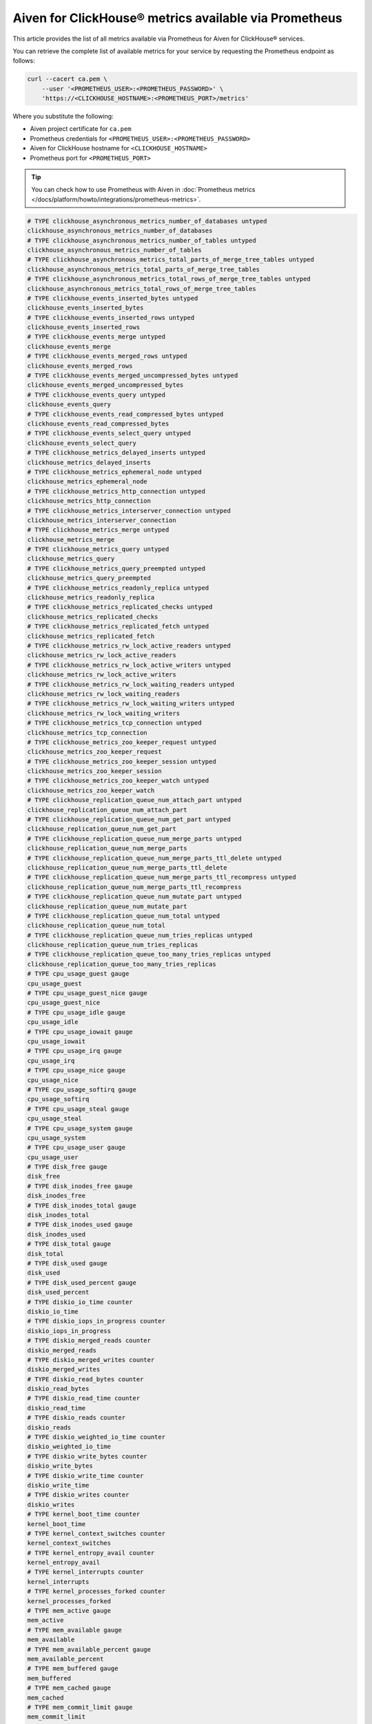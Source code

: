 Aiven for ClickHouse® metrics available via Prometheus
======================================================

This article provides the list of all metrics available via Prometheus for Aiven for ClickHouse® services.

You can retrieve the complete list of available metrics for your service by requesting the Prometheus endpoint as follows:

.. code-block:: bash

    curl --cacert ca.pem \
        --user '<PROMETHEUS_USER>:<PROMETHEUS_PASSWORD>' \
        'https://<CLICKHOUSE_HOSTNAME>:<PROMETHEUS_PORT>/metrics'

Where you substitute the following:

* Aiven project certificate for ``ca.pem``
* Prometheus credentials for ``<PROMETHEUS_USER>:<PROMETHEUS_PASSWORD>``
* Aiven for ClickHouse hostname for ``<CLICKHOUSE_HOSTNAME>``
* Prometheus port for ``<PROMETHEUS_PORT>``

.. Tip::

    You can check how to use Prometheus with Aiven in :doc:`Prometheus metrics </docs/platform/howto/integrations/prometheus-metrics>`.

.. code-block:: shell

   # TYPE clickhouse_asynchronous_metrics_number_of_databases untyped
   clickhouse_asynchronous_metrics_number_of_databases
   # TYPE clickhouse_asynchronous_metrics_number_of_tables untyped
   clickhouse_asynchronous_metrics_number_of_tables
   # TYPE clickhouse_asynchronous_metrics_total_parts_of_merge_tree_tables untyped
   clickhouse_asynchronous_metrics_total_parts_of_merge_tree_tables
   # TYPE clickhouse_asynchronous_metrics_total_rows_of_merge_tree_tables untyped
   clickhouse_asynchronous_metrics_total_rows_of_merge_tree_tables
   # TYPE clickhouse_events_inserted_bytes untyped
   clickhouse_events_inserted_bytes
   # TYPE clickhouse_events_inserted_rows untyped
   clickhouse_events_inserted_rows
   # TYPE clickhouse_events_merge untyped
   clickhouse_events_merge
   # TYPE clickhouse_events_merged_rows untyped
   clickhouse_events_merged_rows
   # TYPE clickhouse_events_merged_uncompressed_bytes untyped
   clickhouse_events_merged_uncompressed_bytes
   # TYPE clickhouse_events_query untyped
   clickhouse_events_query
   # TYPE clickhouse_events_read_compressed_bytes untyped
   clickhouse_events_read_compressed_bytes
   # TYPE clickhouse_events_select_query untyped
   clickhouse_events_select_query
   # TYPE clickhouse_metrics_delayed_inserts untyped
   clickhouse_metrics_delayed_inserts
   # TYPE clickhouse_metrics_ephemeral_node untyped
   clickhouse_metrics_ephemeral_node
   # TYPE clickhouse_metrics_http_connection untyped
   clickhouse_metrics_http_connection
   # TYPE clickhouse_metrics_interserver_connection untyped
   clickhouse_metrics_interserver_connection
   # TYPE clickhouse_metrics_merge untyped
   clickhouse_metrics_merge
   # TYPE clickhouse_metrics_query untyped
   clickhouse_metrics_query
   # TYPE clickhouse_metrics_query_preempted untyped
   clickhouse_metrics_query_preempted
   # TYPE clickhouse_metrics_readonly_replica untyped
   clickhouse_metrics_readonly_replica
   # TYPE clickhouse_metrics_replicated_checks untyped
   clickhouse_metrics_replicated_checks
   # TYPE clickhouse_metrics_replicated_fetch untyped
   clickhouse_metrics_replicated_fetch
   # TYPE clickhouse_metrics_rw_lock_active_readers untyped
   clickhouse_metrics_rw_lock_active_readers
   # TYPE clickhouse_metrics_rw_lock_active_writers untyped
   clickhouse_metrics_rw_lock_active_writers
   # TYPE clickhouse_metrics_rw_lock_waiting_readers untyped
   clickhouse_metrics_rw_lock_waiting_readers
   # TYPE clickhouse_metrics_rw_lock_waiting_writers untyped
   clickhouse_metrics_rw_lock_waiting_writers
   # TYPE clickhouse_metrics_tcp_connection untyped
   clickhouse_metrics_tcp_connection
   # TYPE clickhouse_metrics_zoo_keeper_request untyped
   clickhouse_metrics_zoo_keeper_request
   # TYPE clickhouse_metrics_zoo_keeper_session untyped
   clickhouse_metrics_zoo_keeper_session
   # TYPE clickhouse_metrics_zoo_keeper_watch untyped
   clickhouse_metrics_zoo_keeper_watch
   # TYPE clickhouse_replication_queue_num_attach_part untyped
   clickhouse_replication_queue_num_attach_part
   # TYPE clickhouse_replication_queue_num_get_part untyped
   clickhouse_replication_queue_num_get_part
   # TYPE clickhouse_replication_queue_num_merge_parts untyped
   clickhouse_replication_queue_num_merge_parts
   # TYPE clickhouse_replication_queue_num_merge_parts_ttl_delete untyped
   clickhouse_replication_queue_num_merge_parts_ttl_delete
   # TYPE clickhouse_replication_queue_num_merge_parts_ttl_recompress untyped
   clickhouse_replication_queue_num_merge_parts_ttl_recompress
   # TYPE clickhouse_replication_queue_num_mutate_part untyped
   clickhouse_replication_queue_num_mutate_part
   # TYPE clickhouse_replication_queue_num_total untyped
   clickhouse_replication_queue_num_total
   # TYPE clickhouse_replication_queue_num_tries_replicas untyped
   clickhouse_replication_queue_num_tries_replicas
   # TYPE clickhouse_replication_queue_too_many_tries_replicas untyped
   clickhouse_replication_queue_too_many_tries_replicas
   # TYPE cpu_usage_guest gauge
   cpu_usage_guest
   # TYPE cpu_usage_guest_nice gauge
   cpu_usage_guest_nice
   # TYPE cpu_usage_idle gauge
   cpu_usage_idle
   # TYPE cpu_usage_iowait gauge
   cpu_usage_iowait
   # TYPE cpu_usage_irq gauge
   cpu_usage_irq
   # TYPE cpu_usage_nice gauge
   cpu_usage_nice
   # TYPE cpu_usage_softirq gauge
   cpu_usage_softirq
   # TYPE cpu_usage_steal gauge
   cpu_usage_steal
   # TYPE cpu_usage_system gauge
   cpu_usage_system
   # TYPE cpu_usage_user gauge
   cpu_usage_user
   # TYPE disk_free gauge
   disk_free
   # TYPE disk_inodes_free gauge
   disk_inodes_free
   # TYPE disk_inodes_total gauge
   disk_inodes_total
   # TYPE disk_inodes_used gauge
   disk_inodes_used
   # TYPE disk_total gauge
   disk_total
   # TYPE disk_used gauge
   disk_used
   # TYPE disk_used_percent gauge
   disk_used_percent
   # TYPE diskio_io_time counter
   diskio_io_time
   # TYPE diskio_iops_in_progress counter
   diskio_iops_in_progress
   # TYPE diskio_merged_reads counter
   diskio_merged_reads
   # TYPE diskio_merged_writes counter
   diskio_merged_writes
   # TYPE diskio_read_bytes counter
   diskio_read_bytes
   # TYPE diskio_read_time counter
   diskio_read_time
   # TYPE diskio_reads counter
   diskio_reads
   # TYPE diskio_weighted_io_time counter
   diskio_weighted_io_time
   # TYPE diskio_write_bytes counter
   diskio_write_bytes
   # TYPE diskio_write_time counter
   diskio_write_time
   # TYPE diskio_writes counter
   diskio_writes
   # TYPE kernel_boot_time counter
   kernel_boot_time
   # TYPE kernel_context_switches counter
   kernel_context_switches
   # TYPE kernel_entropy_avail counter
   kernel_entropy_avail
   # TYPE kernel_interrupts counter
   kernel_interrupts
   # TYPE kernel_processes_forked counter
   kernel_processes_forked
   # TYPE mem_active gauge
   mem_active
   # TYPE mem_available gauge
   mem_available
   # TYPE mem_available_percent gauge
   mem_available_percent
   # TYPE mem_buffered gauge
   mem_buffered
   # TYPE mem_cached gauge
   mem_cached
   # TYPE mem_commit_limit gauge
   mem_commit_limit
   # TYPE mem_committed_as gauge
   mem_committed_as
   # TYPE mem_dirty gauge
   mem_dirty
   # TYPE mem_free gauge
   mem_free
   # TYPE mem_high_free gauge
   mem_high_free
   # TYPE mem_high_total gauge
   mem_high_total
   # TYPE mem_huge_page_size gauge
   mem_huge_page_size
   # TYPE mem_huge_pages_free gauge
   mem_huge_pages_free
   # TYPE mem_huge_pages_total gauge
   mem_huge_pages_total
   # TYPE mem_inactive gauge
   mem_inactive
   # TYPE mem_low_free gauge
   mem_low_free
   # TYPE mem_low_total gauge
   mem_low_total
   # TYPE mem_mapped gauge
   mem_mapped
   # TYPE mem_page_tables gauge
   mem_page_tables
   # TYPE mem_shared gauge
   mem_shared
   # TYPE mem_slab gauge
   mem_slab
   # TYPE mem_sreclaimable gauge
   mem_sreclaimable
   # TYPE mem_sunreclaim gauge
   mem_sunreclaim
   # TYPE mem_swap_cached gauge
   mem_swap_cached
   # TYPE mem_swap_free gauge
   mem_swap_free
   # TYPE mem_swap_total gauge
   mem_swap_total
   # TYPE mem_total gauge
   mem_total
   # TYPE mem_used gauge
   mem_used
   # TYPE mem_used_percent gauge
   mem_used_percent
   # TYPE mem_vmalloc_chunk gauge
   mem_vmalloc_chunk
   # TYPE mem_vmalloc_total gauge
   mem_vmalloc_total
   # TYPE mem_vmalloc_used gauge
   mem_vmalloc_used
   # TYPE mem_write_back gauge
   mem_write_back
   # TYPE mem_write_back_tmp gauge
   mem_write_back_tmp
   # TYPE net_bytes_recv counter
   net_bytes_recv
   # TYPE net_bytes_sent counter
   net_bytes_sent
   # TYPE net_drop_in counter
   net_drop_in
   # TYPE net_drop_out counter
   net_drop_out
   # TYPE net_err_in counter
   net_err_in
   # TYPE net_err_out counter
   net_err_out
   # TYPE net_icmp_inaddrmaskreps untyped
   net_icmp_inaddrmaskreps
   # TYPE net_icmp_inaddrmasks untyped
   net_icmp_inaddrmasks
   # TYPE net_icmp_incsumerrors untyped
   net_icmp_incsumerrors
   # TYPE net_icmp_indestunreachs untyped
   net_icmp_indestunreachs
   # TYPE net_icmp_inechoreps untyped
   net_icmp_inechoreps
   # TYPE net_icmp_inechos untyped
   net_icmp_inechos
   # TYPE net_icmp_inerrors untyped
   net_icmp_inerrors
   # TYPE net_icmp_inmsgs untyped
   net_icmp_inmsgs
   # TYPE net_icmp_inparmprobs untyped
   net_icmp_inparmprobs
   # TYPE net_icmp_inredirects untyped
   net_icmp_inredirects
   # TYPE net_icmp_insrcquenchs untyped
   net_icmp_insrcquenchs
   # TYPE net_icmp_intimeexcds untyped
   net_icmp_intimeexcds
   # TYPE net_icmp_intimestampreps untyped
   net_icmp_intimestampreps
   # TYPE net_icmp_intimestamps untyped
   net_icmp_intimestamps
   # TYPE net_icmp_outaddrmaskreps untyped
   net_icmp_outaddrmaskreps
   # TYPE net_icmp_outaddrmasks untyped
   net_icmp_outaddrmasks
   # TYPE net_icmp_outdestunreachs untyped
   net_icmp_outdestunreachs
   # TYPE net_icmp_outechoreps untyped
   net_icmp_outechoreps
   # TYPE net_icmp_outechos untyped
   net_icmp_outechos
   # TYPE net_icmp_outerrors untyped
   net_icmp_outerrors
   # TYPE net_icmp_outmsgs untyped
   net_icmp_outmsgs
   # TYPE net_icmp_outparmprobs untyped
   net_icmp_outparmprobs
   # TYPE net_icmp_outratelimitglobal untyped
   net_icmp_outratelimitglobal
   # TYPE net_icmp_outratelimithost untyped
   net_icmp_outratelimithost
   # TYPE net_icmp_outredirects untyped
   net_icmp_outredirects
   # TYPE net_icmp_outsrcquenchs untyped
   net_icmp_outsrcquenchs
   # TYPE net_icmp_outtimeexcds untyped
   net_icmp_outtimeexcds
   # TYPE net_icmp_outtimestampreps untyped
   net_icmp_outtimestampreps
   # TYPE net_icmp_outtimestamps untyped
   net_icmp_outtimestamps
   # TYPE net_icmpmsg_intype3 untyped
   net_icmpmsg_intype3
   # TYPE net_icmpmsg_intype8 untyped
   net_icmpmsg_intype8
   # TYPE net_icmpmsg_outtype0 untyped
   net_icmpmsg_outtype0
   # TYPE net_icmpmsg_outtype3 untyped
   net_icmpmsg_outtype3
   # TYPE net_ip_defaultttl untyped
   net_ip_defaultttl
   # TYPE net_ip_forwarding untyped
   net_ip_forwarding
   # TYPE net_ip_forwdatagrams untyped
   net_ip_forwdatagrams
   # TYPE net_ip_fragcreates untyped
   net_ip_fragcreates
   # TYPE net_ip_fragfails untyped
   net_ip_fragfails
   # TYPE net_ip_fragoks untyped
   net_ip_fragoks
   # TYPE net_ip_inaddrerrors untyped
   net_ip_inaddrerrors
   # TYPE net_ip_indelivers untyped
   net_ip_indelivers
   # TYPE net_ip_indiscards untyped
   net_ip_indiscards
   # TYPE net_ip_inhdrerrors untyped
   net_ip_inhdrerrors
   # TYPE net_ip_inreceives untyped
   net_ip_inreceives
   # TYPE net_ip_inunknownprotos untyped
   net_ip_inunknownprotos
   # TYPE net_ip_outdiscards untyped
   net_ip_outdiscards
   # TYPE net_ip_outnoroutes untyped
   net_ip_outnoroutes
   # TYPE net_ip_outrequests untyped
   net_ip_outrequests
   # TYPE net_ip_reasmfails untyped
   net_ip_reasmfails
   # TYPE net_ip_reasmoks untyped
   net_ip_reasmoks
   # TYPE net_ip_reasmreqds untyped
   net_ip_reasmreqds
   # TYPE net_ip_reasmtimeout untyped
   net_ip_reasmtimeout
   # TYPE net_packets_recv counter
   net_packets_recv
   # TYPE net_packets_sent counter
   net_packets_sent
   # TYPE net_tcp_activeopens untyped
   net_tcp_activeopens
   # TYPE net_tcp_attemptfails untyped
   net_tcp_attemptfails
   # TYPE net_tcp_currestab untyped
   net_tcp_currestab
   # TYPE net_tcp_estabresets untyped
   net_tcp_estabresets
   # TYPE net_tcp_incsumerrors untyped
   net_tcp_incsumerrors
   # TYPE net_tcp_inerrs untyped
   net_tcp_inerrs
   # TYPE net_tcp_insegs untyped
   net_tcp_insegs
   # TYPE net_tcp_maxconn untyped
   net_tcp_maxconn
   # TYPE net_tcp_outrsts untyped
   net_tcp_outrsts
   # TYPE net_tcp_outsegs untyped
   net_tcp_outsegs
   # TYPE net_tcp_passiveopens untyped
   net_tcp_passiveopens
   # TYPE net_tcp_retranssegs untyped
   net_tcp_retranssegs
   # TYPE net_tcp_rtoalgorithm untyped
   net_tcp_rtoalgorithm
   # TYPE net_tcp_rtomax untyped
   net_tcp_rtomax
   # TYPE net_tcp_rtomin untyped
   net_tcp_rtomin
   # TYPE net_udp_ignoredmulti untyped
   net_udp_ignoredmulti
   # TYPE net_udp_incsumerrors untyped
   net_udp_incsumerrors
   # TYPE net_udp_indatagrams untyped
   net_udp_indatagrams
   # TYPE net_udp_inerrors untyped
   net_udp_inerrors
   # TYPE net_udp_memerrors untyped
   net_udp_memerrors
   # TYPE net_udp_noports untyped
   net_udp_noports
   # TYPE net_udp_outdatagrams untyped
   net_udp_outdatagrams
   # TYPE net_udp_rcvbuferrors untyped
   net_udp_rcvbuferrors
   # TYPE net_udp_sndbuferrors untyped
   net_udp_sndbuferrors
   # TYPE net_udplite_ignoredmulti untyped
   net_udplite_ignoredmulti
   # TYPE net_udplite_incsumerrors untyped
   net_udplite_incsumerrors
   # TYPE net_udplite_indatagrams untyped
   net_udplite_indatagrams
   # TYPE net_udplite_inerrors untyped
   net_udplite_inerrors
   # TYPE net_udplite_memerrors untyped
   net_udplite_memerrors
   # TYPE net_udplite_noports untyped
   net_udplite_noports
   # TYPE net_udplite_outdatagrams untyped
   net_udplite_outdatagrams
   # TYPE net_udplite_rcvbuferrors untyped
   net_udplite_rcvbuferrors
   # TYPE net_udplite_sndbuferrors untyped
   net_udplite_sndbuferrors
   # TYPE netstat_tcp_close untyped
   netstat_tcp_close
   # TYPE netstat_tcp_close_wait untyped
   netstat_tcp_close_wait
   # TYPE netstat_tcp_closing untyped
   netstat_tcp_closing
   # TYPE netstat_tcp_established untyped
   netstat_tcp_established
   # TYPE netstat_tcp_fin_wait1 untyped
   netstat_tcp_fin_wait1
   # TYPE netstat_tcp_fin_wait2 untyped
   netstat_tcp_fin_wait2
   # TYPE netstat_tcp_last_ack untyped
   netstat_tcp_last_ack
   # TYPE netstat_tcp_listen untyped
   netstat_tcp_listen
   # TYPE netstat_tcp_none untyped
   netstat_tcp_none
   # TYPE netstat_tcp_syn_recv untyped
   netstat_tcp_syn_recv
   # TYPE netstat_tcp_syn_sent untyped
   netstat_tcp_syn_sent
   # TYPE netstat_tcp_time_wait untyped
   netstat_tcp_time_wait
   # TYPE netstat_udp_socket untyped
   netstat_udp_socket
   # TYPE processes_blocked gauge
   processes_blocked
   # TYPE processes_dead gauge
   processes_dead
   # TYPE processes_idle gauge
   processes_idle
   # TYPE processes_paging gauge
   processes_paging
   # TYPE processes_running gauge
   processes_running
   # TYPE processes_sleeping gauge
   processes_sleeping
   # TYPE processes_stopped gauge
   processes_stopped
   # TYPE processes_total gauge
   processes_total
   # TYPE processes_total_threads gauge
   processes_total_threads
   # TYPE processes_unknown gauge
   processes_unknown
   # TYPE processes_zombies gauge
   processes_zombies
   # TYPE service_connections_accepted untyped
   service_connections_accepted
   # TYPE service_connections_dropped untyped
   service_connections_dropped
   # TYPE service_connections_limit_avg_per_second untyped
   service_connections_limit_avg_per_second
   # TYPE service_connections_limit_burst untyped
   service_connections_limit_burst
   # TYPE swap_free gauge
   swap_free
   # TYPE swap_in counter
   swap_in
   # TYPE swap_out counter
   swap_out
   # TYPE swap_total gauge
   swap_total
   # TYPE swap_used gauge
   swap_used
   # TYPE swap_used_percent gauge
   swap_used_percent
   # TYPE system_load1 gauge
   system_load1
   # TYPE system_load15 gauge
   system_load15
   # TYPE system_load5 gauge
   system_load5
   # TYPE system_n_cpus gauge
   system_n_cpus
   # TYPE system_n_unique_users gauge
   system_n_unique_users
   # TYPE system_n_users gauge
   system_n_users
   # TYPE system_uptime counter
   system_uptime
   # TYPE zookeeper_add_dead_watcher_stall_time untyped
   zookeeper_add_dead_watcher_stall_time
   # TYPE zookeeper_approximate_data_size untyped
   zookeeper_approximate_data_size
   # TYPE zookeeper_auth_failed_count untyped
   zookeeper_auth_failed_count
   # TYPE zookeeper_bytes_received_count untyped
   zookeeper_bytes_received_count
   # TYPE zookeeper_cnt_1_ack_latency untyped
   zookeeper_cnt_1_ack_latency
   # TYPE zookeeper_cnt_action_create_service_user_done_write_per_namespace untyped
   zookeeper_cnt_action_create_service_user_done_write_per_namespace
   # TYPE zookeeper_cnt_action_grant_federated_queries_access_done_write_per_namespace untyped
   zookeeper_cnt_action_grant_federated_queries_access_done_write_per_namespace
   # TYPE zookeeper_cnt_action_grant_federated_queries_access_v2_done_write_per_namespace untyped
   zookeeper_cnt_action_grant_federated_queries_access_v2_done_write_per_namespace
   # TYPE zookeeper_cnt_action_restore_from_astacus_done_write_per_namespace untyped
   zookeeper_cnt_action_restore_from_astacus_done_write_per_namespace
   # TYPE zookeeper_cnt_action_update_service_users_privileges_done_write_per_namespace untyped
   zookeeper_cnt_action_update_service_users_privileges_done_write_per_namespace
   # TYPE zookeeper_cnt_action_update_service_users_privileges_v2_done_write_per_namespace untyped
   zookeeper_cnt_action_update_service_users_privileges_v2_done_write_per_namespace
   # TYPE zookeeper_cnt_clickhouse_read_per_namespace untyped
   zookeeper_cnt_clickhouse_read_per_namespace
   # TYPE zookeeper_cnt_clickhouse_write_per_namespace untyped
   zookeeper_cnt_clickhouse_write_per_namespace
   # TYPE zookeeper_cnt_close_session_prep_time untyped
   zookeeper_cnt_close_session_prep_time
   # TYPE zookeeper_cnt_commit_commit_proc_req_queued untyped
   zookeeper_cnt_commit_commit_proc_req_queued
   # TYPE zookeeper_cnt_commit_process_time untyped
   zookeeper_cnt_commit_process_time
   # TYPE zookeeper_cnt_commit_propagation_latency untyped
   zookeeper_cnt_commit_propagation_latency
   # TYPE zookeeper_cnt_concurrent_request_processing_in_commit_processor untyped
   zookeeper_cnt_concurrent_request_processing_in_commit_processor
   # TYPE zookeeper_cnt_connection_token_deficit untyped
   zookeeper_cnt_connection_token_deficit
   # TYPE zookeeper_cnt_dbinittime untyped
   zookeeper_cnt_dbinittime
   # TYPE zookeeper_cnt_dead_watchers_cleaner_latency untyped
   zookeeper_cnt_dead_watchers_cleaner_latency
   # TYPE zookeeper_cnt_election_leader_read_per_namespace untyped
   zookeeper_cnt_election_leader_read_per_namespace
   # TYPE zookeeper_cnt_election_leader_write_per_namespace untyped
   zookeeper_cnt_election_leader_write_per_namespace
   # TYPE zookeeper_cnt_election_time untyped
   zookeeper_cnt_election_time
   # TYPE zookeeper_cnt_follower_sync_time untyped
   zookeeper_cnt_follower_sync_time
   # TYPE zookeeper_cnt_fsynctime untyped
   zookeeper_cnt_fsynctime
   # TYPE zookeeper_cnt_health_write_per_namespace untyped
   zookeeper_cnt_health_write_per_namespace
   # TYPE zookeeper_cnt_inflight_diff_count untyped
   zookeeper_cnt_inflight_diff_count
   # TYPE zookeeper_cnt_inflight_snap_count untyped
   zookeeper_cnt_inflight_snap_count
   # TYPE zookeeper_cnt_jvm_pause_time_ms untyped
   zookeeper_cnt_jvm_pause_time_ms
   # TYPE zookeeper_cnt_local_write_committed_time_ms untyped
   zookeeper_cnt_local_write_committed_time_ms
   # TYPE zookeeper_cnt_netty_queued_buffer_capacity untyped
   zookeeper_cnt_netty_queued_buffer_capacity
   # TYPE zookeeper_cnt_node_changed_watch_count untyped
   zookeeper_cnt_node_changed_watch_count
   # TYPE zookeeper_cnt_node_children_watch_count untyped
   zookeeper_cnt_node_children_watch_count
   # TYPE zookeeper_cnt_node_created_watch_count untyped
   zookeeper_cnt_node_created_watch_count
   # TYPE zookeeper_cnt_node_deleted_watch_count untyped
   zookeeper_cnt_node_deleted_watch_count
   # TYPE zookeeper_cnt_node_slots_read_per_namespace untyped
   zookeeper_cnt_node_slots_read_per_namespace
   # TYPE zookeeper_cnt_node_slots_write_per_namespace untyped
   zookeeper_cnt_node_slots_write_per_namespace
   # TYPE zookeeper_cnt_nodes_read_per_namespace untyped
   zookeeper_cnt_nodes_read_per_namespace
   # TYPE zookeeper_cnt_nodes_write_per_namespace untyped
   zookeeper_cnt_nodes_write_per_namespace
   # TYPE zookeeper_cnt_om_commit_process_time_ms untyped
   zookeeper_cnt_om_commit_process_time_ms
   # TYPE zookeeper_cnt_om_proposal_process_time_ms untyped
   zookeeper_cnt_om_proposal_process_time_ms
   # TYPE zookeeper_cnt_pending_session_queue_size untyped
   zookeeper_cnt_pending_session_queue_size
   # TYPE zookeeper_cnt_prep_process_time untyped
   zookeeper_cnt_prep_process_time
   # TYPE zookeeper_cnt_prep_processor_queue_size untyped
   zookeeper_cnt_prep_processor_queue_size
   # TYPE zookeeper_cnt_prep_processor_queue_time_ms untyped
   zookeeper_cnt_prep_processor_queue_time_ms
   # TYPE zookeeper_cnt_propagation_latency untyped
   zookeeper_cnt_propagation_latency
   # TYPE zookeeper_cnt_proposal_ack_creation_latency untyped
   zookeeper_cnt_proposal_ack_creation_latency
   # TYPE zookeeper_cnt_proposal_latency untyped
   zookeeper_cnt_proposal_latency
   # TYPE zookeeper_cnt_quorum_ack_latency untyped
   zookeeper_cnt_quorum_ack_latency
   # TYPE zookeeper_cnt_read_commit_proc_issued untyped
   zookeeper_cnt_read_commit_proc_issued
   # TYPE zookeeper_cnt_read_commit_proc_req_queued untyped
   zookeeper_cnt_read_commit_proc_req_queued
   # TYPE zookeeper_cnt_read_commitproc_time_ms untyped
   zookeeper_cnt_read_commitproc_time_ms
   # TYPE zookeeper_cnt_read_final_proc_time_ms untyped
   zookeeper_cnt_read_final_proc_time_ms
   # TYPE zookeeper_cnt_readlatency untyped
   zookeeper_cnt_readlatency
   # TYPE zookeeper_cnt_reads_after_write_in_session_queue untyped
   zookeeper_cnt_reads_after_write_in_session_queue
   # TYPE zookeeper_cnt_reads_issued_from_session_queue untyped
   zookeeper_cnt_reads_issued_from_session_queue
   # TYPE zookeeper_cnt_requests_in_session_queue untyped
   zookeeper_cnt_requests_in_session_queue
   # TYPE zookeeper_cnt_server_write_committed_time_ms untyped
   zookeeper_cnt_server_write_committed_time_ms
   # TYPE zookeeper_cnt_session_queues_drained untyped
   zookeeper_cnt_session_queues_drained
   # TYPE zookeeper_cnt_snapshottime untyped
   zookeeper_cnt_snapshottime
   # TYPE zookeeper_cnt_startup_snap_load_time untyped
   zookeeper_cnt_startup_snap_load_time
   # TYPE zookeeper_cnt_startup_txns_load_time untyped
   zookeeper_cnt_startup_txns_load_time
   # TYPE zookeeper_cnt_startup_txns_loaded untyped
   zookeeper_cnt_startup_txns_loaded
   # TYPE zookeeper_cnt_sync_process_time untyped
   zookeeper_cnt_sync_process_time
   # TYPE zookeeper_cnt_sync_processor_batch_size untyped
   zookeeper_cnt_sync_processor_batch_size
   # TYPE zookeeper_cnt_sync_processor_queue_and_flush_time_ms untyped
   zookeeper_cnt_sync_processor_queue_and_flush_time_ms
   # TYPE zookeeper_cnt_sync_processor_queue_flush_time_ms untyped
   zookeeper_cnt_sync_processor_queue_flush_time_ms
   # TYPE zookeeper_cnt_sync_processor_queue_size untyped
   zookeeper_cnt_sync_processor_queue_size
   # TYPE zookeeper_cnt_sync_processor_queue_time_ms untyped
   zookeeper_cnt_sync_processor_queue_time_ms
   # TYPE zookeeper_cnt_time_waiting_empty_pool_in_commit_processor_read_ms untyped
   zookeeper_cnt_time_waiting_empty_pool_in_commit_processor_read_ms
   # TYPE zookeeper_cnt_updatelatency untyped
   zookeeper_cnt_updatelatency
   # TYPE zookeeper_cnt_write_batch_time_in_commit_processor untyped
   zookeeper_cnt_write_batch_time_in_commit_processor
   # TYPE zookeeper_cnt_write_commit_proc_issued untyped
   zookeeper_cnt_write_commit_proc_issued
   # TYPE zookeeper_cnt_write_commit_proc_req_queued untyped
   zookeeper_cnt_write_commit_proc_req_queued
   # TYPE zookeeper_cnt_write_commitproc_time_ms untyped
   zookeeper_cnt_write_commitproc_time_ms
   # TYPE zookeeper_cnt_write_final_proc_time_ms untyped
   zookeeper_cnt_write_final_proc_time_ms
   # TYPE zookeeper_cnt_zk_cluster_management_write_per_namespace untyped
   zookeeper_cnt_zk_cluster_management_write_per_namespace
   # TYPE zookeeper_cnt_zookeeper_read_per_namespace untyped
   zookeeper_cnt_zookeeper_read_per_namespace
   # TYPE zookeeper_cnt_zookeeper_write_per_namespace untyped
   zookeeper_cnt_zookeeper_write_per_namespace
   # TYPE zookeeper_commit_count untyped
   zookeeper_commit_count
   # TYPE zookeeper_connection_drop_count untyped
   zookeeper_connection_drop_count
   # TYPE zookeeper_connection_rejected untyped
   zookeeper_connection_rejected
   # TYPE zookeeper_connection_request_count untyped
   zookeeper_connection_request_count
   # TYPE zookeeper_connection_revalidate_count untyped
   zookeeper_connection_revalidate_count
   # TYPE zookeeper_dead_watchers_cleared untyped
   zookeeper_dead_watchers_cleared
   # TYPE zookeeper_dead_watchers_queued untyped
   zookeeper_dead_watchers_queued
   # TYPE zookeeper_diff_count untyped
   zookeeper_diff_count
   # TYPE zookeeper_digest_mismatches_count untyped
   zookeeper_digest_mismatches_count
   # TYPE zookeeper_ensemble_auth_fail untyped
   zookeeper_ensemble_auth_fail
   # TYPE zookeeper_ensemble_auth_skip untyped
   zookeeper_ensemble_auth_skip
   # TYPE zookeeper_ensemble_auth_success untyped
   zookeeper_ensemble_auth_success
   # TYPE zookeeper_ephemerals_count untyped
   zookeeper_ephemerals_count
   # TYPE zookeeper_global_sessions untyped
   zookeeper_global_sessions
   # TYPE zookeeper_large_requests_rejected untyped
   zookeeper_large_requests_rejected
   # TYPE zookeeper_last_client_response_size untyped
   zookeeper_last_client_response_size
   # TYPE zookeeper_last_proposal_size untyped
   zookeeper_last_proposal_size
   # TYPE zookeeper_leader_uptime untyped
   zookeeper_leader_uptime
   # TYPE zookeeper_learner_commit_received_count untyped
   zookeeper_learner_commit_received_count
   # TYPE zookeeper_learner_proposal_received_count untyped
   zookeeper_learner_proposal_received_count
   # TYPE zookeeper_learners untyped
   zookeeper_learners
   # TYPE zookeeper_local_sessions untyped
   zookeeper_local_sessions
   # TYPE zookeeper_looking_count untyped
   zookeeper_looking_count
   # TYPE zookeeper_max_1_ack_latency untyped
   zookeeper_max_1_ack_latency
   # TYPE zookeeper_max_action_create_service_user_done_write_per_namespace untyped
   zookeeper_max_action_create_service_user_done_write_per_namespace
   # TYPE zookeeper_max_action_grant_federated_queries_access_done_write_per_namespace untyped
   zookeeper_max_action_grant_federated_queries_access_done_write_per_namespace
   # TYPE zookeeper_max_action_grant_federated_queries_access_v2_done_write_per_namespace untyped
   zookeeper_max_action_grant_federated_queries_access_v2_done_write_per_namespace
   # TYPE zookeeper_max_action_restore_from_astacus_done_write_per_namespace untyped
   zookeeper_max_action_restore_from_astacus_done_write_per_namespace
   # TYPE zookeeper_max_action_update_service_users_privileges_done_write_per_namespace untyped
   zookeeper_max_action_update_service_users_privileges_done_write_per_namespace
   # TYPE zookeeper_max_action_update_service_users_privileges_v2_done_write_per_namespace untyped
   zookeeper_max_action_update_service_users_privileges_v2_done_write_per_namespace
   # TYPE zookeeper_max_clickhouse_read_per_namespace untyped
   zookeeper_max_clickhouse_read_per_namespace
   # TYPE zookeeper_max_clickhouse_write_per_namespace untyped
   zookeeper_max_clickhouse_write_per_namespace
   # TYPE zookeeper_max_client_response_size untyped
   zookeeper_max_client_response_size
   # TYPE zookeeper_max_close_session_prep_time untyped
   zookeeper_max_close_session_prep_time
   # TYPE zookeeper_max_commit_commit_proc_req_queued untyped
   zookeeper_max_commit_commit_proc_req_queued
   # TYPE zookeeper_max_commit_process_time untyped
   zookeeper_max_commit_process_time
   # TYPE zookeeper_max_commit_propagation_latency untyped
   zookeeper_max_commit_propagation_latency
   # TYPE zookeeper_max_concurrent_request_processing_in_commit_processor untyped
   zookeeper_max_concurrent_request_processing_in_commit_processor
   # TYPE zookeeper_max_connection_token_deficit untyped
   zookeeper_max_connection_token_deficit
   # TYPE zookeeper_max_dbinittime untyped
   zookeeper_max_dbinittime
   # TYPE zookeeper_max_dead_watchers_cleaner_latency untyped
   zookeeper_max_dead_watchers_cleaner_latency
   # TYPE zookeeper_max_election_leader_read_per_namespace untyped
   zookeeper_max_election_leader_read_per_namespace
   # TYPE zookeeper_max_election_leader_write_per_namespace untyped
   zookeeper_max_election_leader_write_per_namespace
   # TYPE zookeeper_max_election_time untyped
   zookeeper_max_election_time
   # TYPE zookeeper_max_file_descriptor_count untyped
   zookeeper_max_file_descriptor_count
   # TYPE zookeeper_max_follower_sync_time untyped
   zookeeper_max_follower_sync_time
   # TYPE zookeeper_max_fsynctime untyped
   zookeeper_max_fsynctime
   # TYPE zookeeper_max_health_write_per_namespace untyped
   zookeeper_max_health_write_per_namespace
   # TYPE zookeeper_max_inflight_diff_count untyped
   zookeeper_max_inflight_diff_count
   # TYPE zookeeper_max_inflight_snap_count untyped
   zookeeper_max_inflight_snap_count
   # TYPE zookeeper_max_jvm_pause_time_ms untyped
   zookeeper_max_jvm_pause_time_ms
   # TYPE zookeeper_max_latency untyped
   zookeeper_max_latency
   # TYPE zookeeper_max_local_write_committed_time_ms untyped
   zookeeper_max_local_write_committed_time_ms
   # TYPE zookeeper_max_netty_queued_buffer_capacity untyped
   zookeeper_max_netty_queued_buffer_capacity
   # TYPE zookeeper_max_node_changed_watch_count untyped
   zookeeper_max_node_changed_watch_count
   # TYPE zookeeper_max_node_children_watch_count untyped
   zookeeper_max_node_children_watch_count
   # TYPE zookeeper_max_node_created_watch_count untyped
   zookeeper_max_node_created_watch_count
   # TYPE zookeeper_max_node_deleted_watch_count untyped
   zookeeper_max_node_deleted_watch_count
   # TYPE zookeeper_max_node_slots_read_per_namespace untyped
   zookeeper_max_node_slots_read_per_namespace
   # TYPE zookeeper_max_node_slots_write_per_namespace untyped
   zookeeper_max_node_slots_write_per_namespace
   # TYPE zookeeper_max_nodes_read_per_namespace untyped
   zookeeper_max_nodes_read_per_namespace
   # TYPE zookeeper_max_nodes_write_per_namespace untyped
   zookeeper_max_nodes_write_per_namespace
   # TYPE zookeeper_max_om_commit_process_time_ms untyped
   zookeeper_max_om_commit_process_time_ms
   # TYPE zookeeper_max_om_proposal_process_time_ms untyped
   zookeeper_max_om_proposal_process_time_ms
   # TYPE zookeeper_max_pending_session_queue_size untyped
   zookeeper_max_pending_session_queue_size
   # TYPE zookeeper_max_prep_process_time untyped
   zookeeper_max_prep_process_time
   # TYPE zookeeper_max_prep_processor_queue_size untyped
   zookeeper_max_prep_processor_queue_size
   # TYPE zookeeper_max_prep_processor_queue_time_ms untyped
   zookeeper_max_prep_processor_queue_time_ms
   # TYPE zookeeper_max_propagation_latency untyped
   zookeeper_max_propagation_latency
   # TYPE zookeeper_max_proposal_ack_creation_latency untyped
   zookeeper_max_proposal_ack_creation_latency
   # TYPE zookeeper_max_proposal_latency untyped
   zookeeper_max_proposal_latency
   # TYPE zookeeper_max_proposal_size untyped
   zookeeper_max_proposal_size
   # TYPE zookeeper_max_quorum_ack_latency untyped
   zookeeper_max_quorum_ack_latency
   # TYPE zookeeper_max_read_commit_proc_issued untyped
   zookeeper_max_read_commit_proc_issued
   # TYPE zookeeper_max_read_commit_proc_req_queued untyped
   zookeeper_max_read_commit_proc_req_queued
   # TYPE zookeeper_max_read_commitproc_time_ms untyped
   zookeeper_max_read_commitproc_time_ms
   # TYPE zookeeper_max_read_final_proc_time_ms untyped
   zookeeper_max_read_final_proc_time_ms
   # TYPE zookeeper_max_readlatency untyped
   zookeeper_max_readlatency
   # TYPE zookeeper_max_reads_after_write_in_session_queue untyped
   zookeeper_max_reads_after_write_in_session_queue
   # TYPE zookeeper_max_reads_issued_from_session_queue untyped
   zookeeper_max_reads_issued_from_session_queue
   # TYPE zookeeper_max_requests_in_session_queue untyped
   zookeeper_max_requests_in_session_queue
   # TYPE zookeeper_max_server_write_committed_time_ms untyped
   zookeeper_max_server_write_committed_time_ms
   # TYPE zookeeper_max_session_queues_drained untyped
   zookeeper_max_session_queues_drained
   # TYPE zookeeper_max_snapshottime untyped
   zookeeper_max_snapshottime
   # TYPE zookeeper_max_startup_snap_load_time untyped
   zookeeper_max_startup_snap_load_time
   # TYPE zookeeper_max_startup_txns_load_time untyped
   zookeeper_max_startup_txns_load_time
   # TYPE zookeeper_max_startup_txns_loaded untyped
   zookeeper_max_startup_txns_loaded
   # TYPE zookeeper_max_sync_process_time untyped
   zookeeper_max_sync_process_time
   # TYPE zookeeper_max_sync_processor_batch_size untyped
   zookeeper_max_sync_processor_batch_size
   # TYPE zookeeper_max_sync_processor_queue_and_flush_time_ms untyped
   zookeeper_max_sync_processor_queue_and_flush_time_ms
   # TYPE zookeeper_max_sync_processor_queue_flush_time_ms untyped
   zookeeper_max_sync_processor_queue_flush_time_ms
   # TYPE zookeeper_max_sync_processor_queue_size untyped
   zookeeper_max_sync_processor_queue_size
   # TYPE zookeeper_max_sync_processor_queue_time_ms untyped
   zookeeper_max_sync_processor_queue_time_ms
   # TYPE zookeeper_max_time_waiting_empty_pool_in_commit_processor_read_ms untyped
   zookeeper_max_time_waiting_empty_pool_in_commit_processor_read_ms
   # TYPE zookeeper_max_updatelatency untyped
   zookeeper_max_updatelatency
   # TYPE zookeeper_max_write_batch_time_in_commit_processor untyped
   zookeeper_max_write_batch_time_in_commit_processor
   # TYPE zookeeper_max_write_commit_proc_issued untyped
   zookeeper_max_write_commit_proc_issued
   # TYPE zookeeper_max_write_commit_proc_req_queued untyped
   zookeeper_max_write_commit_proc_req_queued
   # TYPE zookeeper_max_write_commitproc_time_ms untyped
   zookeeper_max_write_commitproc_time_ms
   # TYPE zookeeper_max_write_final_proc_time_ms untyped
   zookeeper_max_write_final_proc_time_ms
   # TYPE zookeeper_max_zk_cluster_management_write_per_namespace untyped
   zookeeper_max_zk_cluster_management_write_per_namespace
   # TYPE zookeeper_max_zookeeper_read_per_namespace untyped
   zookeeper_max_zookeeper_read_per_namespace
   # TYPE zookeeper_max_zookeeper_write_per_namespace untyped
   zookeeper_max_zookeeper_write_per_namespace
   # TYPE zookeeper_min_1_ack_latency untyped
   zookeeper_min_1_ack_latency
   # TYPE zookeeper_min_action_create_service_user_done_write_per_namespace untyped
   zookeeper_min_action_create_service_user_done_write_per_namespace
   # TYPE zookeeper_min_action_grant_federated_queries_access_done_write_per_namespace untyped
   zookeeper_min_action_grant_federated_queries_access_done_write_per_namespace
   # TYPE zookeeper_min_action_grant_federated_queries_access_v2_done_write_per_namespace untyped
   zookeeper_min_action_grant_federated_queries_access_v2_done_write_per_namespace
   # TYPE zookeeper_min_action_restore_from_astacus_done_write_per_namespace untyped
   zookeeper_min_action_restore_from_astacus_done_write_per_namespace
   # TYPE zookeeper_min_action_update_service_users_privileges_done_write_per_namespace untyped
   zookeeper_min_action_update_service_users_privileges_done_write_per_namespace
   # TYPE zookeeper_min_action_update_service_users_privileges_v2_done_write_per_namespace untyped
   zookeeper_min_action_update_service_users_privileges_v2_done_write_per_namespace
   # TYPE zookeeper_min_clickhouse_read_per_namespace untyped
   zookeeper_min_clickhouse_read_per_namespace
   # TYPE zookeeper_min_clickhouse_write_per_namespace untyped
   zookeeper_min_clickhouse_write_per_namespace
   # TYPE zookeeper_min_client_response_size untyped
   zookeeper_min_client_response_size
   # TYPE zookeeper_min_close_session_prep_time untyped
   zookeeper_min_close_session_prep_time
   # TYPE zookeeper_min_commit_commit_proc_req_queued untyped
   zookeeper_min_commit_commit_proc_req_queued
   # TYPE zookeeper_min_commit_process_time untyped
   zookeeper_min_commit_process_time
   # TYPE zookeeper_min_commit_propagation_latency untyped
   zookeeper_min_commit_propagation_latency
   # TYPE zookeeper_min_concurrent_request_processing_in_commit_processor untyped
   zookeeper_min_concurrent_request_processing_in_commit_processor
   # TYPE zookeeper_min_connection_token_deficit untyped
   zookeeper_min_connection_token_deficit
   # TYPE zookeeper_min_dbinittime untyped
   zookeeper_min_dbinittime
   # TYPE zookeeper_min_dead_watchers_cleaner_latency untyped
   zookeeper_min_dead_watchers_cleaner_latency
   # TYPE zookeeper_min_election_leader_read_per_namespace untyped
   zookeeper_min_election_leader_read_per_namespace
   # TYPE zookeeper_min_election_leader_write_per_namespace untyped
   zookeeper_min_election_leader_write_per_namespace
   # TYPE zookeeper_min_election_time untyped
   zookeeper_min_election_time
   # TYPE zookeeper_min_follower_sync_time untyped
   zookeeper_min_follower_sync_time
   # TYPE zookeeper_min_fsynctime untyped
   zookeeper_min_fsynctime
   # TYPE zookeeper_min_health_write_per_namespace untyped
   zookeeper_min_health_write_per_namespace
   # TYPE zookeeper_min_inflight_diff_count untyped
   zookeeper_min_inflight_diff_count
   # TYPE zookeeper_min_inflight_snap_count untyped
   zookeeper_min_inflight_snap_count
   # TYPE zookeeper_min_jvm_pause_time_ms untyped
   zookeeper_min_jvm_pause_time_ms
   # TYPE zookeeper_min_latency untyped
   zookeeper_min_latency
   # TYPE zookeeper_min_local_write_committed_time_ms untyped
   zookeeper_min_local_write_committed_time_ms
   # TYPE zookeeper_min_netty_queued_buffer_capacity untyped
   zookeeper_min_netty_queued_buffer_capacity
   # TYPE zookeeper_min_node_changed_watch_count untyped
   zookeeper_min_node_changed_watch_count
   # TYPE zookeeper_min_node_children_watch_count untyped
   zookeeper_min_node_children_watch_count
   # TYPE zookeeper_min_node_created_watch_count untyped
   zookeeper_min_node_created_watch_count
   # TYPE zookeeper_min_node_deleted_watch_count untyped
   zookeeper_min_node_deleted_watch_count
   # TYPE zookeeper_min_node_slots_read_per_namespace untyped
   zookeeper_min_node_slots_read_per_namespace
   # TYPE zookeeper_min_node_slots_write_per_namespace untyped
   zookeeper_min_node_slots_write_per_namespace
   # TYPE zookeeper_min_nodes_read_per_namespace untyped
   zookeeper_min_nodes_read_per_namespace
   # TYPE zookeeper_min_nodes_write_per_namespace untyped
   zookeeper_min_nodes_write_per_namespace
   # TYPE zookeeper_min_om_commit_process_time_ms untyped
   zookeeper_min_om_commit_process_time_ms
   # TYPE zookeeper_min_om_proposal_process_time_ms untyped
   zookeeper_min_om_proposal_process_time_ms
   # TYPE zookeeper_min_pending_session_queue_size untyped
   zookeeper_min_pending_session_queue_size
   # TYPE zookeeper_min_prep_process_time untyped
   zookeeper_min_prep_process_time
   # TYPE zookeeper_min_prep_processor_queue_size untyped
   zookeeper_min_prep_processor_queue_size
   # TYPE zookeeper_min_prep_processor_queue_time_ms untyped
   zookeeper_min_prep_processor_queue_time_ms
   # TYPE zookeeper_min_propagation_latency untyped
   zookeeper_min_propagation_latency
   # TYPE zookeeper_min_proposal_ack_creation_latency untyped
   zookeeper_min_proposal_ack_creation_latency
   # TYPE zookeeper_min_proposal_latency untyped
   zookeeper_min_proposal_latency
   # TYPE zookeeper_min_proposal_size untyped
   zookeeper_min_proposal_size
   # TYPE zookeeper_min_quorum_ack_latency untyped
   zookeeper_min_quorum_ack_latency
   # TYPE zookeeper_min_read_commit_proc_issued untyped
   zookeeper_min_read_commit_proc_issued
   # TYPE zookeeper_min_read_commit_proc_req_queued untyped
   zookeeper_min_read_commit_proc_req_queued
   # TYPE zookeeper_min_read_commitproc_time_ms untyped
   zookeeper_min_read_commitproc_time_ms
   # TYPE zookeeper_min_read_final_proc_time_ms untyped
   zookeeper_min_read_final_proc_time_ms
   # TYPE zookeeper_min_readlatency untyped
   zookeeper_min_readlatency
   # TYPE zookeeper_min_reads_after_write_in_session_queue untyped
   zookeeper_min_reads_after_write_in_session_queue
   # TYPE zookeeper_min_reads_issued_from_session_queue untyped
   zookeeper_min_reads_issued_from_session_queue
   # TYPE zookeeper_min_requests_in_session_queue untyped
   zookeeper_min_requests_in_session_queue
   # TYPE zookeeper_min_server_write_committed_time_ms untyped
   zookeeper_min_server_write_committed_time_ms
   # TYPE zookeeper_min_session_queues_drained untyped
   zookeeper_min_session_queues_drained
   # TYPE zookeeper_min_snapshottime untyped
   zookeeper_min_snapshottime
   # TYPE zookeeper_min_startup_snap_load_time untyped
   zookeeper_min_startup_snap_load_time
   # TYPE zookeeper_min_startup_txns_load_time untyped
   zookeeper_min_startup_txns_load_time
   # TYPE zookeeper_min_startup_txns_loaded untyped
   zookeeper_min_startup_txns_loaded
   # TYPE zookeeper_min_sync_process_time untyped
   zookeeper_min_sync_process_time
   # TYPE zookeeper_min_sync_processor_batch_size untyped
   zookeeper_min_sync_processor_batch_size
   # TYPE zookeeper_min_sync_processor_queue_and_flush_time_ms untyped
   zookeeper_min_sync_processor_queue_and_flush_time_ms
   # TYPE zookeeper_min_sync_processor_queue_flush_time_ms untyped
   zookeeper_min_sync_processor_queue_flush_time_ms
   # TYPE zookeeper_min_sync_processor_queue_size untyped
   zookeeper_min_sync_processor_queue_size
   # TYPE zookeeper_min_sync_processor_queue_time_ms untyped
   zookeeper_min_sync_processor_queue_time_ms
   # TYPE zookeeper_min_time_waiting_empty_pool_in_commit_processor_read_ms untyped
   zookeeper_min_time_waiting_empty_pool_in_commit_processor_read_ms
   # TYPE zookeeper_min_updatelatency untyped
   zookeeper_min_updatelatency
   # TYPE zookeeper_min_write_batch_time_in_commit_processor untyped
   zookeeper_min_write_batch_time_in_commit_processor
   # TYPE zookeeper_min_write_commit_proc_issued untyped
   zookeeper_min_write_commit_proc_issued
   # TYPE zookeeper_min_write_commit_proc_req_queued untyped
   zookeeper_min_write_commit_proc_req_queued
   # TYPE zookeeper_min_write_commitproc_time_ms untyped
   zookeeper_min_write_commitproc_time_ms
   # TYPE zookeeper_min_write_final_proc_time_ms untyped
   zookeeper_min_write_final_proc_time_ms
   # TYPE zookeeper_min_zk_cluster_management_write_per_namespace untyped
   zookeeper_min_zk_cluster_management_write_per_namespace
   # TYPE zookeeper_min_zookeeper_read_per_namespace untyped
   zookeeper_min_zookeeper_read_per_namespace
   # TYPE zookeeper_min_zookeeper_write_per_namespace untyped
   zookeeper_min_zookeeper_write_per_namespace
   # TYPE zookeeper_non_mtls_local_conn_count untyped
   zookeeper_non_mtls_local_conn_count
   # TYPE zookeeper_non_mtls_remote_conn_count untyped
   zookeeper_non_mtls_remote_conn_count
   # TYPE zookeeper_num_alive_connections untyped
   zookeeper_num_alive_connections
   # TYPE zookeeper_open_file_descriptor_count untyped
   zookeeper_open_file_descriptor_count
   # TYPE zookeeper_outstanding_changes_queued untyped
   zookeeper_outstanding_changes_queued
   # TYPE zookeeper_outstanding_changes_removed untyped
   zookeeper_outstanding_changes_removed
   # TYPE zookeeper_outstanding_requests untyped
   zookeeper_outstanding_requests
   # TYPE zookeeper_outstanding_tls_handshake untyped
   zookeeper_outstanding_tls_handshake
   # TYPE zookeeper_p50_1_ack_latency untyped
   zookeeper_p50_1_ack_latency
   # TYPE zookeeper_p50_close_session_prep_time untyped
   zookeeper_p50_close_session_prep_time
   # TYPE zookeeper_p50_commit_propagation_latency untyped
   zookeeper_p50_commit_propagation_latency
   # TYPE zookeeper_p50_dead_watchers_cleaner_latency untyped
   zookeeper_p50_dead_watchers_cleaner_latency
   # TYPE zookeeper_p50_jvm_pause_time_ms untyped
   zookeeper_p50_jvm_pause_time_ms
   # TYPE zookeeper_p50_local_write_committed_time_ms untyped
   zookeeper_p50_local_write_committed_time_ms
   # TYPE zookeeper_p50_om_commit_process_time_ms untyped
   zookeeper_p50_om_commit_process_time_ms
   # TYPE zookeeper_p50_om_proposal_process_time_ms untyped
   zookeeper_p50_om_proposal_process_time_ms
   # TYPE zookeeper_p50_prep_processor_queue_time_ms untyped
   zookeeper_p50_prep_processor_queue_time_ms
   # TYPE zookeeper_p50_propagation_latency untyped
   zookeeper_p50_propagation_latency
   # TYPE zookeeper_p50_proposal_ack_creation_latency untyped
   zookeeper_p50_proposal_ack_creation_latency
   # TYPE zookeeper_p50_proposal_latency untyped
   zookeeper_p50_proposal_latency
   # TYPE zookeeper_p50_quorum_ack_latency untyped
   zookeeper_p50_quorum_ack_latency
   # TYPE zookeeper_p50_read_commitproc_time_ms untyped
   zookeeper_p50_read_commitproc_time_ms
   # TYPE zookeeper_p50_read_final_proc_time_ms untyped
   zookeeper_p50_read_final_proc_time_ms
   # TYPE zookeeper_p50_readlatency untyped
   zookeeper_p50_readlatency
   # TYPE zookeeper_p50_server_write_committed_time_ms untyped
   zookeeper_p50_server_write_committed_time_ms
   # TYPE zookeeper_p50_sync_processor_queue_and_flush_time_ms untyped
   zookeeper_p50_sync_processor_queue_and_flush_time_ms
   # TYPE zookeeper_p50_sync_processor_queue_flush_time_ms untyped
   zookeeper_p50_sync_processor_queue_flush_time_ms
   # TYPE zookeeper_p50_sync_processor_queue_time_ms untyped
   zookeeper_p50_sync_processor_queue_time_ms
   # TYPE zookeeper_p50_updatelatency untyped
   zookeeper_p50_updatelatency
   # TYPE zookeeper_p50_write_commitproc_time_ms untyped
   zookeeper_p50_write_commitproc_time_ms
   # TYPE zookeeper_p50_write_final_proc_time_ms untyped
   zookeeper_p50_write_final_proc_time_ms
   # TYPE zookeeper_p95_1_ack_latency untyped
   zookeeper_p95_1_ack_latency
   # TYPE zookeeper_p95_close_session_prep_time untyped
   zookeeper_p95_close_session_prep_time
   # TYPE zookeeper_p95_commit_propagation_latency untyped
   zookeeper_p95_commit_propagation_latency
   # TYPE zookeeper_p95_dead_watchers_cleaner_latency untyped
   zookeeper_p95_dead_watchers_cleaner_latency
   # TYPE zookeeper_p95_jvm_pause_time_ms untyped
   zookeeper_p95_jvm_pause_time_ms
   # TYPE zookeeper_p95_local_write_committed_time_ms untyped
   zookeeper_p95_local_write_committed_time_ms
   # TYPE zookeeper_p95_om_commit_process_time_ms untyped
   zookeeper_p95_om_commit_process_time_ms
   # TYPE zookeeper_p95_om_proposal_process_time_ms untyped
   zookeeper_p95_om_proposal_process_time_ms
   # TYPE zookeeper_p95_prep_processor_queue_time_ms untyped
   zookeeper_p95_prep_processor_queue_time_ms
   # TYPE zookeeper_p95_propagation_latency untyped
   zookeeper_p95_propagation_latency
   # TYPE zookeeper_p95_proposal_ack_creation_latency untyped
   zookeeper_p95_proposal_ack_creation_latency
   # TYPE zookeeper_p95_proposal_latency untyped
   zookeeper_p95_proposal_latency
   # TYPE zookeeper_p95_quorum_ack_latency untyped
   zookeeper_p95_quorum_ack_latency
   # TYPE zookeeper_p95_read_commitproc_time_ms untyped
   zookeeper_p95_read_commitproc_time_ms
   # TYPE zookeeper_p95_read_final_proc_time_ms untyped
   zookeeper_p95_read_final_proc_time_ms
   # TYPE zookeeper_p95_readlatency untyped
   zookeeper_p95_readlatency
   # TYPE zookeeper_p95_server_write_committed_time_ms untyped
   zookeeper_p95_server_write_committed_time_ms
   # TYPE zookeeper_p95_sync_processor_queue_and_flush_time_ms untyped
   zookeeper_p95_sync_processor_queue_and_flush_time_ms
   # TYPE zookeeper_p95_sync_processor_queue_flush_time_ms untyped
   zookeeper_p95_sync_processor_queue_flush_time_ms
   # TYPE zookeeper_p95_sync_processor_queue_time_ms untyped
   zookeeper_p95_sync_processor_queue_time_ms
   # TYPE zookeeper_p95_updatelatency untyped
   zookeeper_p95_updatelatency
   # TYPE zookeeper_p95_write_commitproc_time_ms untyped
   zookeeper_p95_write_commitproc_time_ms
   # TYPE zookeeper_p95_write_final_proc_time_ms untyped
   zookeeper_p95_write_final_proc_time_ms
   # TYPE zookeeper_p999_1_ack_latency untyped
   zookeeper_p999_1_ack_latency
   # TYPE zookeeper_p999_close_session_prep_time untyped
   zookeeper_p999_close_session_prep_time
   # TYPE zookeeper_p999_commit_propagation_latency untyped
   zookeeper_p999_commit_propagation_latency
   # TYPE zookeeper_p999_dead_watchers_cleaner_latency untyped
   zookeeper_p999_dead_watchers_cleaner_latency
   # TYPE zookeeper_p999_jvm_pause_time_ms untyped
   zookeeper_p999_jvm_pause_time_ms
   # TYPE zookeeper_p999_local_write_committed_time_ms untyped
   zookeeper_p999_local_write_committed_time_ms
   # TYPE zookeeper_p999_om_commit_process_time_ms untyped
   zookeeper_p999_om_commit_process_time_ms
   # TYPE zookeeper_p999_om_proposal_process_time_ms untyped
   zookeeper_p999_om_proposal_process_time_ms
   # TYPE zookeeper_p999_prep_processor_queue_time_ms untyped
   zookeeper_p999_prep_processor_queue_time_ms
   # TYPE zookeeper_p999_propagation_latency untyped
   zookeeper_p999_propagation_latency
   # TYPE zookeeper_p999_proposal_ack_creation_latency untyped
   zookeeper_p999_proposal_ack_creation_latency
   # TYPE zookeeper_p999_proposal_latency untyped
   zookeeper_p999_proposal_latency
   # TYPE zookeeper_p999_quorum_ack_latency untyped
   zookeeper_p999_quorum_ack_latency
   # TYPE zookeeper_p999_read_commitproc_time_ms untyped
   zookeeper_p999_read_commitproc_time_ms
   # TYPE zookeeper_p999_read_final_proc_time_ms untyped
   zookeeper_p999_read_final_proc_time_ms
   # TYPE zookeeper_p999_readlatency untyped
   zookeeper_p999_readlatency
   # TYPE zookeeper_p999_server_write_committed_time_ms untyped
   zookeeper_p999_server_write_committed_time_ms
   # TYPE zookeeper_p999_sync_processor_queue_and_flush_time_ms untyped
   zookeeper_p999_sync_processor_queue_and_flush_time_ms
   # TYPE zookeeper_p999_sync_processor_queue_flush_time_ms untyped
   zookeeper_p999_sync_processor_queue_flush_time_ms
   # TYPE zookeeper_p999_sync_processor_queue_time_ms untyped
   zookeeper_p999_sync_processor_queue_time_ms
   # TYPE zookeeper_p999_updatelatency untyped
   zookeeper_p999_updatelatency
   # TYPE zookeeper_p999_write_commitproc_time_ms untyped
   zookeeper_p999_write_commitproc_time_ms
   # TYPE zookeeper_p999_write_final_proc_time_ms untyped
   zookeeper_p999_write_final_proc_time_ms
   # TYPE zookeeper_p99_1_ack_latency untyped
   zookeeper_p99_1_ack_latency
   # TYPE zookeeper_p99_close_session_prep_time untyped
   zookeeper_p99_close_session_prep_time
   # TYPE zookeeper_p99_commit_propagation_latency untyped
   zookeeper_p99_commit_propagation_latency
   # TYPE zookeeper_p99_dead_watchers_cleaner_latency untyped
   zookeeper_p99_dead_watchers_cleaner_latency
   # TYPE zookeeper_p99_jvm_pause_time_ms untyped
   zookeeper_p99_jvm_pause_time_ms
   # TYPE zookeeper_p99_local_write_committed_time_ms untyped
   zookeeper_p99_local_write_committed_time_ms
   # TYPE zookeeper_p99_om_commit_process_time_ms untyped
   zookeeper_p99_om_commit_process_time_ms
   # TYPE zookeeper_p99_om_proposal_process_time_ms untyped
   zookeeper_p99_om_proposal_process_time_ms
   # TYPE zookeeper_p99_prep_processor_queue_time_ms untyped
   zookeeper_p99_prep_processor_queue_time_ms
   # TYPE zookeeper_p99_propagation_latency untyped
   zookeeper_p99_propagation_latency
   # TYPE zookeeper_p99_proposal_ack_creation_latency untyped
   zookeeper_p99_proposal_ack_creation_latency
   # TYPE zookeeper_p99_proposal_latency untyped
   zookeeper_p99_proposal_latency
   # TYPE zookeeper_p99_quorum_ack_latency untyped
   zookeeper_p99_quorum_ack_latency
   # TYPE zookeeper_p99_read_commitproc_time_ms untyped
   zookeeper_p99_read_commitproc_time_ms
   # TYPE zookeeper_p99_read_final_proc_time_ms untyped
   zookeeper_p99_read_final_proc_time_ms
   # TYPE zookeeper_p99_readlatency untyped
   zookeeper_p99_readlatency
   # TYPE zookeeper_p99_server_write_committed_time_ms untyped
   zookeeper_p99_server_write_committed_time_ms
   # TYPE zookeeper_p99_sync_processor_queue_and_flush_time_ms untyped
   zookeeper_p99_sync_processor_queue_and_flush_time_ms
   # TYPE zookeeper_p99_sync_processor_queue_flush_time_ms untyped
   zookeeper_p99_sync_processor_queue_flush_time_ms
   # TYPE zookeeper_p99_sync_processor_queue_time_ms untyped
   zookeeper_p99_sync_processor_queue_time_ms
   # TYPE zookeeper_p99_updatelatency untyped
   zookeeper_p99_updatelatency
   # TYPE zookeeper_p99_write_commitproc_time_ms untyped
   zookeeper_p99_write_commitproc_time_ms
   # TYPE zookeeper_p99_write_final_proc_time_ms untyped
   zookeeper_p99_write_final_proc_time_ms
   # TYPE zookeeper_packets_received untyped
   zookeeper_packets_received
   # TYPE zookeeper_packets_sent untyped
   zookeeper_packets_sent
   # TYPE zookeeper_pending_syncs untyped
   zookeeper_pending_syncs
   # TYPE zookeeper_prep_processor_request_queued untyped
   zookeeper_prep_processor_request_queued
   # TYPE zookeeper_proposal_count untyped
   zookeeper_proposal_count
   # TYPE zookeeper_quit_leading_due_to_disloyal_voter untyped
   zookeeper_quit_leading_due_to_disloyal_voter
   # TYPE zookeeper_quorum_size untyped
   zookeeper_quorum_size
   # TYPE zookeeper_request_commit_queued untyped
   zookeeper_request_commit_queued
   # TYPE zookeeper_request_throttle_wait_count untyped
   zookeeper_request_throttle_wait_count
   # TYPE zookeeper_response_packet_cache_hits untyped
   zookeeper_response_packet_cache_hits
   # TYPE zookeeper_response_packet_cache_misses untyped
   zookeeper_response_packet_cache_misses
   # TYPE zookeeper_response_packet_get_children_cache_hits untyped
   zookeeper_response_packet_get_children_cache_hits
   # TYPE zookeeper_response_packet_get_children_cache_misses untyped
   zookeeper_response_packet_get_children_cache_misses
   # TYPE zookeeper_revalidate_count untyped
   zookeeper_revalidate_count
   # TYPE zookeeper_sessionless_connections_expired untyped
   zookeeper_sessionless_connections_expired
   # TYPE zookeeper_snap_count untyped
   zookeeper_snap_count
   # TYPE zookeeper_stale_replies untyped
   zookeeper_stale_replies
   # TYPE zookeeper_stale_requests untyped
   zookeeper_stale_requests
   # TYPE zookeeper_stale_requests_dropped untyped
   zookeeper_stale_requests_dropped
   # TYPE zookeeper_stale_sessions_expired untyped
   zookeeper_stale_sessions_expired
   # TYPE zookeeper_sum_1_ack_latency untyped
   zookeeper_sum_1_ack_latency
   # TYPE zookeeper_sum_action_create_service_user_done_write_per_namespace untyped
   zookeeper_sum_action_create_service_user_done_write_per_namespace
   # TYPE zookeeper_sum_action_grant_federated_queries_access_done_write_per_namespace untyped
   zookeeper_sum_action_grant_federated_queries_access_done_write_per_namespace
   # TYPE zookeeper_sum_action_grant_federated_queries_access_v2_done_write_per_namespace untyped
   zookeeper_sum_action_grant_federated_queries_access_v2_done_write_per_namespace
   # TYPE zookeeper_sum_action_restore_from_astacus_done_write_per_namespace untyped
   zookeeper_sum_action_restore_from_astacus_done_write_per_namespace
   # TYPE zookeeper_sum_action_update_service_users_privileges_done_write_per_namespace untyped
   zookeeper_sum_action_update_service_users_privileges_done_write_per_namespace
   # TYPE zookeeper_sum_action_update_service_users_privileges_v2_done_write_per_namespace untyped
   zookeeper_sum_action_update_service_users_privileges_v2_done_write_per_namespace
   # TYPE zookeeper_sum_clickhouse_read_per_namespace untyped
   zookeeper_sum_clickhouse_read_per_namespace
   # TYPE zookeeper_sum_clickhouse_write_per_namespace untyped
   zookeeper_sum_clickhouse_write_per_namespace
   # TYPE zookeeper_sum_close_session_prep_time untyped
   zookeeper_sum_close_session_prep_time
   # TYPE zookeeper_sum_commit_commit_proc_req_queued untyped
   zookeeper_sum_commit_commit_proc_req_queued
   # TYPE zookeeper_sum_commit_process_time untyped
   zookeeper_sum_commit_process_time
   # TYPE zookeeper_sum_commit_propagation_latency untyped
   zookeeper_sum_commit_propagation_latency
   # TYPE zookeeper_sum_concurrent_request_processing_in_commit_processor untyped
   zookeeper_sum_concurrent_request_processing_in_commit_processor
   # TYPE zookeeper_sum_connection_token_deficit untyped
   zookeeper_sum_connection_token_deficit
   # TYPE zookeeper_sum_dbinittime untyped
   zookeeper_sum_dbinittime
   # TYPE zookeeper_sum_dead_watchers_cleaner_latency untyped
   zookeeper_sum_dead_watchers_cleaner_latency
   # TYPE zookeeper_sum_election_leader_read_per_namespace untyped
   zookeeper_sum_election_leader_read_per_namespace
   # TYPE zookeeper_sum_election_leader_write_per_namespace untyped
   zookeeper_sum_election_leader_write_per_namespace
   # TYPE zookeeper_sum_election_time untyped
   zookeeper_sum_election_time
   # TYPE zookeeper_sum_follower_sync_time untyped
   zookeeper_sum_follower_sync_time
   # TYPE zookeeper_sum_fsynctime untyped
   zookeeper_sum_fsynctime
   # TYPE zookeeper_sum_health_write_per_namespace untyped
   zookeeper_sum_health_write_per_namespace
   # TYPE zookeeper_sum_inflight_diff_count untyped
   zookeeper_sum_inflight_diff_count
   # TYPE zookeeper_sum_inflight_snap_count untyped
   zookeeper_sum_inflight_snap_count
   # TYPE zookeeper_sum_jvm_pause_time_ms untyped
   zookeeper_sum_jvm_pause_time_ms
   # TYPE zookeeper_sum_local_write_committed_time_ms untyped
   zookeeper_sum_local_write_committed_time_ms
   # TYPE zookeeper_sum_netty_queued_buffer_capacity untyped
   zookeeper_sum_netty_queued_buffer_capacity
   # TYPE zookeeper_sum_node_changed_watch_count untyped
   zookeeper_sum_node_changed_watch_count
   # TYPE zookeeper_sum_node_children_watch_count untyped
   zookeeper_sum_node_children_watch_count
   # TYPE zookeeper_sum_node_created_watch_count untyped
   zookeeper_sum_node_created_watch_count
   # TYPE zookeeper_sum_node_deleted_watch_count untyped
   zookeeper_sum_node_deleted_watch_count
   # TYPE zookeeper_sum_node_slots_read_per_namespace untyped
   zookeeper_sum_node_slots_read_per_namespace
   # TYPE zookeeper_sum_node_slots_write_per_namespace untyped
   zookeeper_sum_node_slots_write_per_namespace
   # TYPE zookeeper_sum_nodes_read_per_namespace untyped
   zookeeper_sum_nodes_read_per_namespace
   # TYPE zookeeper_sum_nodes_write_per_namespace untyped
   zookeeper_sum_nodes_write_per_namespace
   # TYPE zookeeper_sum_om_commit_process_time_ms untyped
   zookeeper_sum_om_commit_process_time_ms
   # TYPE zookeeper_sum_om_proposal_process_time_ms untyped
   zookeeper_sum_om_proposal_process_time_ms
   # TYPE zookeeper_sum_pending_session_queue_size untyped
   zookeeper_sum_pending_session_queue_size
   # TYPE zookeeper_sum_prep_process_time untyped
   zookeeper_sum_prep_process_time
   # TYPE zookeeper_sum_prep_processor_queue_size untyped
   zookeeper_sum_prep_processor_queue_size
   # TYPE zookeeper_sum_prep_processor_queue_time_ms untyped
   zookeeper_sum_prep_processor_queue_time_ms
   # TYPE zookeeper_sum_propagation_latency untyped
   zookeeper_sum_propagation_latency
   # TYPE zookeeper_sum_proposal_ack_creation_latency untyped
   zookeeper_sum_proposal_ack_creation_latency
   # TYPE zookeeper_sum_proposal_latency untyped
   zookeeper_sum_proposal_latency
   # TYPE zookeeper_sum_quorum_ack_latency untyped
   zookeeper_sum_quorum_ack_latency
   # TYPE zookeeper_sum_read_commit_proc_issued untyped
   zookeeper_sum_read_commit_proc_issued
   # TYPE zookeeper_sum_read_commit_proc_req_queued untyped
   zookeeper_sum_read_commit_proc_req_queued
   # TYPE zookeeper_sum_read_commitproc_time_ms untyped
   zookeeper_sum_read_commitproc_time_ms
   # TYPE zookeeper_sum_read_final_proc_time_ms untyped
   zookeeper_sum_read_final_proc_time_ms
   # TYPE zookeeper_sum_readlatency untyped
   zookeeper_sum_readlatency
   # TYPE zookeeper_sum_reads_after_write_in_session_queue untyped
   zookeeper_sum_reads_after_write_in_session_queue
   # TYPE zookeeper_sum_reads_issued_from_session_queue untyped
   zookeeper_sum_reads_issued_from_session_queue
   # TYPE zookeeper_sum_requests_in_session_queue untyped
   zookeeper_sum_requests_in_session_queue
   # TYPE zookeeper_sum_server_write_committed_time_ms untyped
   zookeeper_sum_server_write_committed_time_ms
   # TYPE zookeeper_sum_session_queues_drained untyped
   zookeeper_sum_session_queues_drained
   # TYPE zookeeper_sum_snapshottime untyped
   zookeeper_sum_snapshottime
   # TYPE zookeeper_sum_startup_snap_load_time untyped
   zookeeper_sum_startup_snap_load_time
   # TYPE zookeeper_sum_startup_txns_load_time untyped
   zookeeper_sum_startup_txns_load_time
   # TYPE zookeeper_sum_startup_txns_loaded untyped
   zookeeper_sum_startup_txns_loaded
   # TYPE zookeeper_sum_sync_process_time untyped
   zookeeper_sum_sync_process_time
   # TYPE zookeeper_sum_sync_processor_batch_size untyped
   zookeeper_sum_sync_processor_batch_size
   # TYPE zookeeper_sum_sync_processor_queue_and_flush_time_ms untyped
   zookeeper_sum_sync_processor_queue_and_flush_time_ms
   # TYPE zookeeper_sum_sync_processor_queue_flush_time_ms untyped
   zookeeper_sum_sync_processor_queue_flush_time_ms
   # TYPE zookeeper_sum_sync_processor_queue_size untyped
   zookeeper_sum_sync_processor_queue_size
   # TYPE zookeeper_sum_sync_processor_queue_time_ms untyped
   zookeeper_sum_sync_processor_queue_time_ms
   # TYPE zookeeper_sum_time_waiting_empty_pool_in_commit_processor_read_ms untyped
   zookeeper_sum_time_waiting_empty_pool_in_commit_processor_read_ms
   # TYPE zookeeper_sum_updatelatency untyped
   zookeeper_sum_updatelatency
   # TYPE zookeeper_sum_write_batch_time_in_commit_processor untyped
   zookeeper_sum_write_batch_time_in_commit_processor
   # TYPE zookeeper_sum_write_commit_proc_issued untyped
   zookeeper_sum_write_commit_proc_issued
   # TYPE zookeeper_sum_write_commit_proc_req_queued untyped
   zookeeper_sum_write_commit_proc_req_queued
   # TYPE zookeeper_sum_write_commitproc_time_ms untyped
   zookeeper_sum_write_commitproc_time_ms
   # TYPE zookeeper_sum_write_final_proc_time_ms untyped
   zookeeper_sum_write_final_proc_time_ms
   # TYPE zookeeper_sum_zk_cluster_management_write_per_namespace untyped
   zookeeper_sum_zk_cluster_management_write_per_namespace
   # TYPE zookeeper_sum_zookeeper_read_per_namespace untyped
   zookeeper_sum_zookeeper_read_per_namespace
   # TYPE zookeeper_sum_zookeeper_write_per_namespace untyped
   zookeeper_sum_zookeeper_write_per_namespace
   # TYPE zookeeper_sync_processor_request_queued untyped
   zookeeper_sync_processor_request_queued
   # TYPE zookeeper_synced_followers untyped
   zookeeper_synced_followers
   # TYPE zookeeper_synced_non_voting_followers untyped
   zookeeper_synced_non_voting_followers
   # TYPE zookeeper_synced_observers untyped
   zookeeper_synced_observers
   # TYPE zookeeper_tls_handshake_exceeded untyped
   zookeeper_tls_handshake_exceeded
   # TYPE zookeeper_unrecoverable_error_count untyped
   zookeeper_unrecoverable_error_count
   # TYPE zookeeper_uptime untyped
   zookeeper_uptime
   # TYPE zookeeper_watch_count untyped
   zookeeper_watch_count
   # TYPE zookeeper_znode_count untyped
   zookeeper_znode_count

